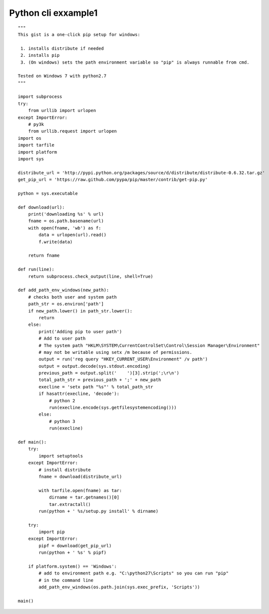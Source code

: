﻿

.. index::
   pair: cli ; Example1

.. _python_cli_example1:

=======================
Python cli exxample1
=======================


::

    """
    This gist is a one-click pip setup for windows:

     1. installs distribute if needed
     2. installs pip
     3. (On windows) sets the path environment variable so "pip" is always runnable from cmd.

    Tested on Windows 7 with python2.7
    """

    import subprocess
    try:
        from urllib import urlopen
    except ImportError:
        # py3k
        from urllib.request import urlopen
    import os
    import tarfile
    import platform
    import sys

    distribute_url = 'http://pypi.python.org/packages/source/d/distribute/distribute-0.6.32.tar.gz'
    get_pip_url = 'https://raw.github.com/pypa/pip/master/contrib/get-pip.py'

    python = sys.executable

    def download(url):
        print('downloading %s' % url)
        fname = os.path.basename(url)
        with open(fname, 'wb') as f:
            data = urlopen(url).read()
            f.write(data)
            
        return fname

    def run(line):
        return subprocess.check_output(line, shell=True)

    def add_path_env_windows(new_path):
        # checks both user and system path
        path_str = os.environ['path']
        if new_path.lower() in path_str.lower():
            return
        else:
            print('Adding pip to user path')
            # Add to user path
            # The system path "HKLM\SYSTEM\CurrentControlSet\Control\Session Manager\Environment"
            # may not be writable using setx /m because of permissions.
            output = run('reg query "HKEY_CURRENT_USER\Environment" /v path')
            output = output.decode(sys.stdout.encoding)
            previous_path = output.split('    ')[3].strip(';\r\n')
            total_path_str = previous_path + ';' + new_path
            execline = 'setx path "%s"' % total_path_str
            if hasattr(execline, 'decode'):
                # python 2
                run(execline.encode(sys.getfilesystemencoding()))
            else:
                # python 3
                run(execline)

    def main():
        try:
            import setuptools
        except ImportError:
            # install distribute
            fname = download(distribute_url)
            
            with tarfile.open(fname) as tar:
                dirname = tar.getnames()[0]
                tar.extractall()
            run(python + ' %s/setup.py install' % dirname)
        
        try:
            import pip
        except ImportError:
            pipf = download(get_pip_url)
            run(python + ' %s' % pipf)
        
        if platform.system() == 'Windows':
            # add to environment path e.g. "C:\python27\Scripts" so you can run "pip"
            # in the command line
            add_path_env_windows(os.path.join(sys.exec_prefix, 'Scripts'))

    main()

